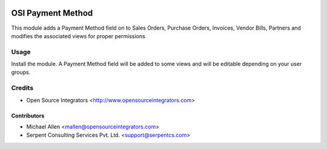.. image:: https://img.shields.io/badge/licence-LGPL--3-blue.svg
   :target: http://www.gnu.org/licenses/lgpl-3.0-standalone.html
   :alt: License: LGPL-3

==================
OSI Payment Method
==================

This module adds a Payment Method field on to Sales Orders, Purchase Orders, Invoices, Vendor Bills, Partners 
and modifies the associated views for proper permissions


Usage
=====
Install the module. A Payment Method field will be added to some views and will 
be editable depending on your user groups.


Credits
=======

* Open Source Integrators <http://www.opensourceintegrators.com>

Contributors
------------

* Michael Allen <mallen@opensourceintegrators.com>
* Serpent Consulting Services Pvt. Ltd. <support@serpentcs.com>
